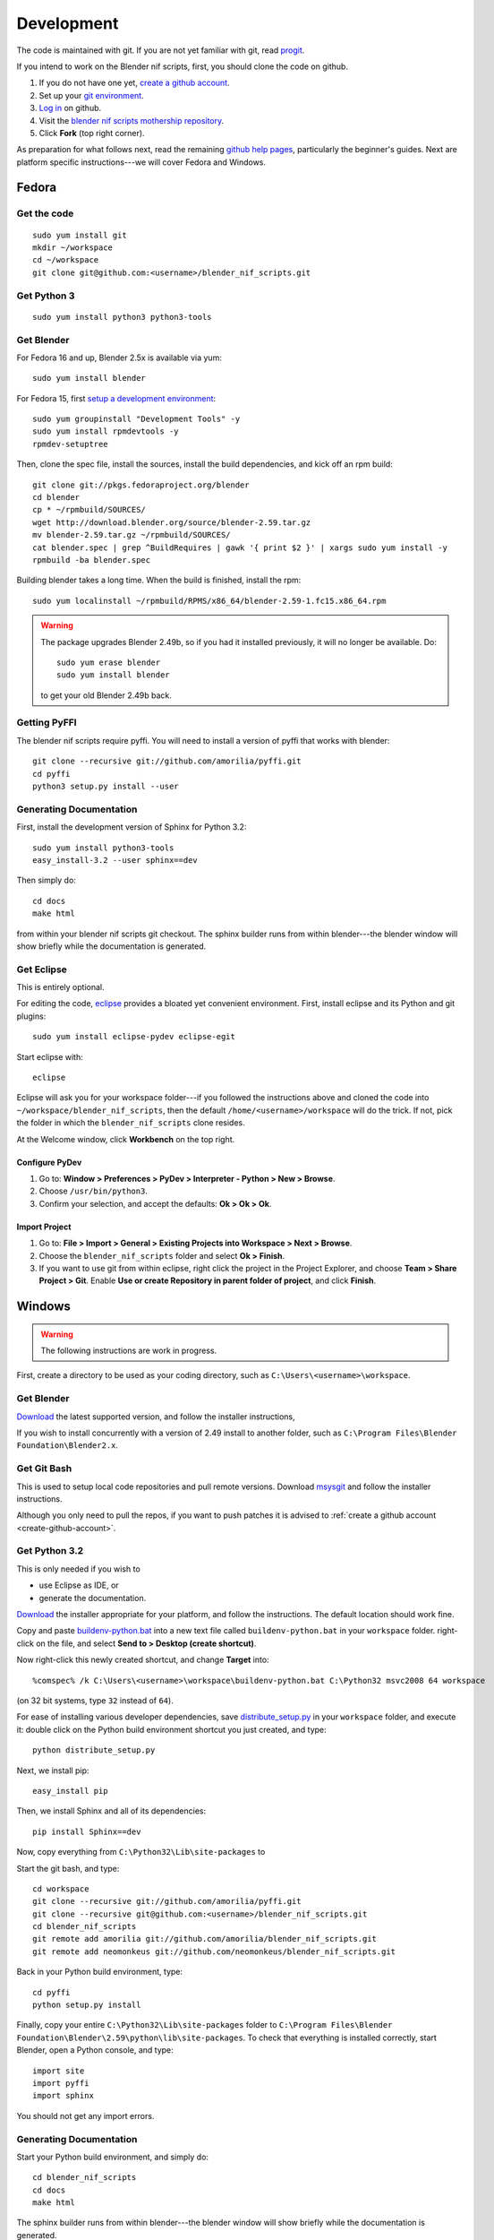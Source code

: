 Development
===========

The code is maintained with git. If you are not yet familiar with git,
read `progit <http://progit.org/book/>`_.

.. _create-github-account:

If you intend to work on the Blender nif scripts, first, you should
clone the code on github.

1. If you do not have one yet, `create a github account
   <https://github.com/signup/free>`_.

2. Set up your `git environment
   <http://help.github.com/set-up-git-redirect>`_.

3. `Log in <https://github.com/login>`_ on github.

4. Visit the `blender nif scripts mothership repository
   <https://github.com/amorilia/blender_nif_scripts>`_.

5. Click **Fork** (top right corner).

As preparation for what follows next, read the remaining `github help
pages <http://help.github.com/>`_, particularly the beginner's
guides. Next are platform specific instructions---we will cover Fedora
and Windows.

Fedora
++++++

Get the code
------------

::

  sudo yum install git
  mkdir ~/workspace
  cd ~/workspace
  git clone git@github.com:<username>/blender_nif_scripts.git

Get Python 3
------------

::

  sudo yum install python3 python3-tools

Get Blender
-----------

For Fedora 16 and up, Blender 2.5x is available via yum::

  sudo yum install blender

For Fedora 15, first `setup a development environment
<http://fedoraproject.org/wiki/How_to_create_an_RPM_package>`_::

  sudo yum groupinstall "Development Tools" -y
  sudo yum install rpmdevtools -y
  rpmdev-setuptree

Then, clone the spec file, install the sources, install the build
dependencies, and kick off an rpm build::

  git clone git://pkgs.fedoraproject.org/blender
  cd blender
  cp * ~/rpmbuild/SOURCES/
  wget http://download.blender.org/source/blender-2.59.tar.gz
  mv blender-2.59.tar.gz ~/rpmbuild/SOURCES/
  cat blender.spec | grep ^BuildRequires | gawk '{ print $2 }' | xargs sudo yum install -y
  rpmbuild -ba blender.spec

Building blender takes a long time. When the build is finished,
install the rpm::

  sudo yum localinstall ~/rpmbuild/RPMS/x86_64/blender-2.59-1.fc15.x86_64.rpm

.. warning::

   The package upgrades Blender 2.49b, so if you had it installed
   previously, it will no longer be available. Do::

     sudo yum erase blender
     sudo yum install blender

   to get your old Blender 2.49b back.

Getting PyFFI
-------------

The blender nif scripts require pyffi. You will need to install a
version of pyffi that works with blender::

  git clone --recursive git://github.com/amorilia/pyffi.git
  cd pyffi
  python3 setup.py install --user

Generating Documentation
------------------------

First, install the development version of Sphinx for Python 3.2::

  sudo yum install python3-tools
  easy_install-3.2 --user sphinx==dev

Then simply do::

  cd docs
  make html

from within your blender nif scripts git checkout. The sphinx builder
runs from within blender---the blender window will show briefly while
the documentation is generated.

Get Eclipse
-----------

This is entirely optional.

For editing the code, `eclipse <http://www.eclipse.org/>`_ provides a
bloated yet convenient environment. First, install eclipse and its
Python and git plugins::

  sudo yum install eclipse-pydev eclipse-egit

Start eclipse with::

  eclipse

Eclipse will ask you for your workspace folder---if you followed the
instructions above and cloned the code into
``~/workspace/blender_nif_scripts``, then the default
``/home/<username>/workspace`` will do the trick. If not, pick the
folder in which the ``blender_nif_scripts`` clone resides.

At the Welcome window, click **Workbench** on the top right.

Configure PyDev
~~~~~~~~~~~~~~~

1. Go to: **Window > Preferences > PyDev > Interpreter - Python > New > Browse**.

2. Choose ``/usr/bin/python3``.

3. Confirm your selection, and accept the defaults: **Ok > Ok > Ok**.

Import Project
~~~~~~~~~~~~~~

1. Go to: **File > Import > General > Existing Projects into Workspace > Next > Browse**.

2. Choose the ``blender_nif_scripts`` folder and select **Ok > Finish**.

3. If you want to use git from within eclipse, right click the project
   in the Project Explorer, and choose **Team > Share Project > Git**.
   Enable **Use or create Repository in parent folder of project**,
   and click **Finish**.

Windows
+++++++

.. warning::

    The following instructions are work in progress.

First, create a directory to be used as your coding directory, such as
``C:\Users\<username>\workspace``.

Get Blender
-----------

`Download <http://www.blender.org/download/get-blender/>`_
the latest supported version, and
follow the installer instructions, 

If you wish to install concurrently with a version of 2.49 install to
another folder, such as
``C:\Program Files\Blender Foundation\Blender2.x``.

Get Git Bash
------------

This is used to setup local code repositories and pull remote versions. 
Download `msysgit <http://code.google.com/p/msysgit/downloads/list>`_ and follow the installer instructions.

Although you only need to pull the repos, if you want to push patches
it is advised to :ref:`create a github account <create-github-account>`.

Get Python 3.2
--------------

This is only needed if you wish to

* use Eclipse as IDE, or

* generate the documentation.

`Download <http://www.python.org/download/releases/3.2.2/>`_ the
installer appropriate for your platform, and
follow the instructions. The default location should work fine.

Copy and paste `buildenv-python.bat <https://gist.github.com/1254859>`_
into a new text file called ``buildenv-python.bat`` in your ``workspace`` folder.
right-click on the file, and select **Send to > Desktop (create shortcut)**.

Now right-click this newly created shortcut, and change **Target** into::

  %comspec% /k C:\Users\<username>\workspace\buildenv-python.bat C:\Python32 msvc2008 64 workspace

(on 32 bit systems, type ``32`` instead of ``64``).

For ease of installing various developer dependencies,
save `distribute_setup.py
<http://python-distribute.org/distribute_setup.py>`_ 
in your ``workspace`` folder, and execute it:
double click on the Python build environment shortcut you just created,
and type::

  python distribute_setup.py

Next, we install pip::

  easy_install pip

Then, we install Sphinx and all of its dependencies::

  pip install Sphinx==dev

Now, copy everything from ``C:\Python32\Lib\site-packages`` to 

Start the git bash, and type::

  cd workspace
  git clone --recursive git://github.com/amorilia/pyffi.git
  git clone --recursive git@github.com:<username>/blender_nif_scripts.git
  cd blender_nif_scripts
  git remote add amorilia git://github.com/amorilia/blender_nif_scripts.git
  git remote add neomonkeus git://github.com/neomonkeus/blender_nif_scripts.git

Back in your Python build environment, type::

  cd pyffi
  python setup.py install

Finally, copy your entire ``C:\Python32\Lib\site-packages`` folder to
``C:\Program Files\Blender Foundation\Blender\2.59\python\lib\site-packages``.
To check that everything is installed correctly, start Blender, open a Python console,
and type::

  import site
  import pyffi
  import sphinx

You should not get any import errors.

Generating Documentation
------------------------

Start your Python build environment, and simply do::

  cd blender_nif_scripts
  cd docs
  make html

The sphinx builder
runs from within blender---the blender window will show briefly while
the documentation is generated.

.. todo::

   At the moment, we are still using Python. Script needs updating to eventually recognize Blender.

Eclipse
-------

Eclipse is chosen as the IDE due to its flexible plug-ins for repo management, 
python scripting and hooks into Blenders debugging console. 

First, install the `Java Runtime Environment <http://java.com/download>`_.
Make sure you have the right version---on 64 bit platforms, it is safest
to pick right file via `manual download <http://java.com/en/download/manual.jsp>`_.

Next, install `Eclipse Classic <http://www.eclipse.org/downloads/>`_ for the windows platform.
Just unzip the file, and put it somewhere convenient, such as under ``C:\eclipse``.
If you want to create a shortcut from your desktop, right-click ``C:\eclipse\eclipse.exe``
and select **Send to > Desktop (create shortcut)**.

You should also install a few plugins. Under **Help > Install New Software**,
install:

EGit
~~~~

Egit is an Eclipse module to perform git action from within Eclipse.
http://download.eclipse.org/egit/updates/
	
Pydev
~~~~~

Pydev is an Eclipse module targeted at Python development, including sytax highlighting and debugging
http://pydev.org/updates/

Eclipse: Command line completion
--------------------------------

.. todo::

   Update for actual location
   of command line completion code.

Once you have cloned this Repo to your local, copy the following to the Blender directory::

    ./docs/python_api/
    ./docs/refresh_python_api.bat
    run.py
    pydev_debug.py

Run docs/refresh_python_api.bat to generate an updated API 
pydev_debug.py & run.py will be used to hook Eclipse's Pydev Debug to Blender's debugger.	
	
Eclipse: Import Project
-----------------------

Import local repo into Eclipse using **Team > Git** as an existing project.

Link the external Blender Python_Api to the project:
**Project > Properties > Pydev - PYTHONPATH > external libraries > ../Blender/docs/python_api/pypredef/**

Limitations: Types declarations should be fully qualified type before auto-completion kicks in
e.g obj = bpy.types.object, obj = bpy.context.active_object
Auto-completion should now work for the majority of the API.
Hovering over a variable will hot-link to the generated documentation.

Eclipse: Debugging
------------------

Add the Pydev Debug: Customise Perspective -> Pydev Debug. 
Always start the Pydev debug server first otherwise blender will crash later.	

Open the ``test/blend/debug.blend`` file 

Open ``run.py`` in the scripting text editor.

Replace the strings:

1. python debugger location.

2. main execution file location.

Run the script; blender will appear to hang but this is as the Debugger has hit the trace() call

In Eclipse switch to debug mode and begin scripting.
